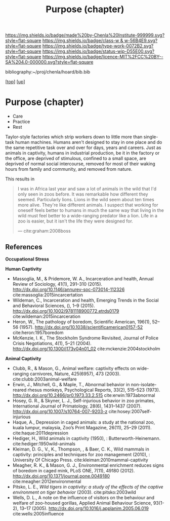 #   -*- mode: org; fill-column: 60 -*-

#+TITLE: Purpose (chapter) 
#+STARTUP: showall
#+TOC: headlines 4
#+PROPERTY: filename
#+LINK: pdf   pdfview:~/proj/chenla/hoard/lib/

[[https://img.shields.io/badge/made%20by-Chenla%20Institute-999999.svg?style=flat-square]] 
[[https://img.shields.io/badge/class-w & w-56B4E9.svg?style=flat-square]]
[[https://img.shields.io/badge/type-work-0072B2.svg?style=flat-square]]
[[https://img.shields.io/badge/status-wip-D55E00.svg?style=flat-square]]
[[https://img.shields.io/badge/licence-MIT%2FCC%20BY--SA%204.0-000000.svg?style=flat-square]]

bibliography:~/proj/chenla/hoard/bib.bib

[[[../../index.org][top]]] [[[../index.org][up]]]

* Purpose (chapter)
  :PROPERTIES:
  :CUSTOM_ID: 
  :Name:      /home/deerpig/proj/chenla/warp/01/06/ww-purpose.org
  :Created:   2018-06-07T08:43@Prek Leap (11.642600N-104.919210W)
  :ID:        f3abe01d-a345-4de8-9967-62f6d8a003f8
  :VER:       581607892.703214635
  :GEO:       48P-491193-1287029-15
  :BXID:      proj:OLX7-3537
  :Class:     primer
  :Type:      work
  :Status:    wip
  :Licence:   MIT/CC BY-SA 4.0
  :END:

   - Care
   - Practice
   - Rest

Taylor-style factories which strip workers down to little more than
single-task human machines.  Humans aren't designed to stay in one
place and do the same repetitive task over and over for days, years
and careers.  Just as animals in captivity, humans in industrial
production, be it in the factory or the office, are deprived of
stimulous, confined to a small space, are deprived of normal social
intercourse, removed for most of their waking hours from family and
community, and removed from nature.

This results in 

#+begin_quote
I was in Africa last year and saw a lot of animals in the wild that
I'd only seen in zoos before. It was remarkable how different they
seemed. Particularly lions. Lions in the wild seem about ten times
more alive. They're like different animals. I suspect that working for
oneself feels better to humans in much the same way that living in the
wild must feel better to a wide-ranging predator like a lion. Life in
a zoo is easier, but it isn't the life they were designed for.

— cite:graham:2008boss
#+end_quote



** References 
  *Occupational Stress*


  *Human Captivity*

  - Massoglia, M., & Pridemore, W. A., Incarceration and health,
    Annual Review of Sociology, 41(1), 291–310 (2015).
    http://dx.doi.org/10.1146/annurev-soc-073014-112326
    cite:massoglia:2015incarcertation
  - Wildeman, C., Incarceration and health, Emerging Trends
    in the Social and Behavioral Sciences, (), 1–9 (2015).
    http://dx.doi.org/10.1002/9781118900772.etrds0179
    cite:wildeman:2015incarceration
  - Heron, W., The pathology of boredom, Scientific
    American, 196(1), 52–56 (1957).
    http://dx.doi.org/10.1038/scientificamerican0157-52
    cite:heron:1957boredom
  - McKenzie, I. K., The Stockholm Syndrome Revisited,
    Journal of Police Crisis Negotiations, 4(1), 5–21
    (2004).  http://dx.doi.org/10.1300/j173v04n01_02
    cite:mckenzie:2004stockholm

  *Animal Captivity*

  - Clubb, R., & Mason, G., Animal welfare: captivity effects on
    wide-ranging carnivores, Nature, 425(6957), 473 (2003).
    cite:clubb:2003animal-welfare
  - Erwin, J., Mitchell, G., & Maple, T., Abnormal behavior in
    non-isolate-reared rhesus monkeys, Psychological Reports, 33(2),
    515–523 (1973).  http://dx.doi.org/10.2466/pr0.1973.33.2.515
    cite:erwin:1973abnormal
  - Hosey, G. R., & Skyner, L. J., Self-injurious behavior in zoo
    primates, International Journal of Primatology, 28(6), 1431–1437
    (2007).  http://dx.doi.org/10.1007/s10764-007-9203-z
    cite:hosey:2007self-injurious
  - Haque, A., Depression in caged animals: a study at the national
    zoo, kuala lumpur, malaysia, Zoo’s Print Magazine, 26(11), 25–29
    (2011).
    cite:haque:2011depression
  - Hediger, H., Wild animals in captivity (1950), :
    Butterworth-Heinemann.
    cite:hediger:1950wild-animals
  - Kleiman, D. G., V., K., Thompson, , & Baer, C. K., Wild mammals in
    captivity: principles and techniques for zoo management (2010), :
    University Of Chicago Press.
    cite:kleiman:2010mammal-captivity
  - Meagher, R. K., & Mason, G. J., Environmental enrichment reduces
    signs of boredom in caged mink, PLoS ONE, 7(11), 49180 (2012).
    http://dx.doi.org/10.1371/journal.pone.0049180
    cite:meagher:2012environmental
  - Pitsko, L. E., /Wild tigers in captivity: a study of the effects
    of the captive environment on tiger behavior/ (2003).
    cite:pitsko:2003wild
  - Wells, D. L., A note on the influence of visitors on the behaviour
    and welfare of zoo-housed gorillas, Applied Animal Behaviour
    Science, 93(1-2), 13–17 (2005).
    http://dx.doi.org/10.1016/j.applanim.2005.06.019
    cite:wells:2005influence
